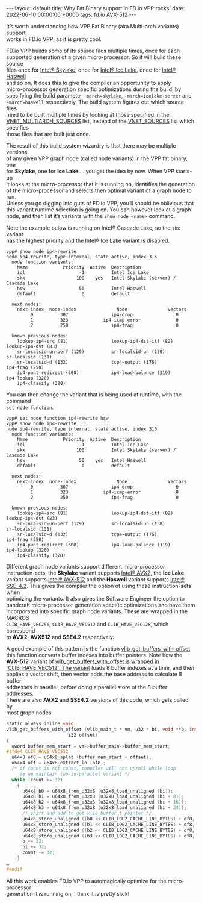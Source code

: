 #+STARTUP: showall indentX
#+STARTUP: hidestars
#+OPTIONS: num:nil tags:nil toc:nil timestamps:nil \n:t ^:nil
#+BEGIN_EXPORT html
---
layout: default
title: Why Fat Binary support in FD.io VPP rocks!
date: 2022-06-10 00:00:00 +0000
tags: fd.io AVX-512
---
#+END_EXPORT

It’s worth understanding how VPP Fat Binary (aka Multi-arch variants) support
works in FD.io VPP, as it is pretty cool. 

FD.io VPP builds some of its source files multiple times, once for each
supported generation of a given micro-processor. So it will build these source
files once for [[https://en.wikipedia.org/wiki/Skylake_(microarchitecture)][Intel® Skylake]], once for [[https://en.wikipedia.org/wiki/Ice_Lake_(microprocessor)][Intel® Ice Lake]], once for [[https://en.wikipedia.org/wiki/Haswell_(microarchitecture)][Intel® Haswell]]
and so on. It does this to give the compiler an opportunity to apply
micro-processor generation specific optimizations during the build, by
specifying the build parameter ~-march=skylake~, ~-march=icelake-server~ and
~-march=haswell~ respectively. The build system figures out which source files
need to be built multiple times by looking at those specified in the
[[https://git.fd.io/vpp/tree/src/vnet/CMakeLists.txt][VNET_MULTIARCH_SOURCES]] list, instead of the [[https://git.fd.io/vpp/tree/src/vnet/CMakeLists.txt][VNET_SOURCES]] list which specifies
those files that are built just once.

The result of this build system wizardry is that there may be multiple versions
of any given VPP graph node (called node variants) in the VPP fat binary, one
for *Skylake*, one for *Ice Lake* … you get the idea by now. When VPP starts-up
it looks at the micro-processor that it is running on, identifies the generation
of the micro-processor and selects then optimal variant of a graph node to run.
Unless you go digging into guts of FD.io VPP, you’ll should be oblivious that
this variant runtime selection is going on. You can however look at a graph
node, and then list it’s variants with the ~show node <name>~ command.

Note the example below is running on Intel® Cascade Lake, so the ~skx~ variant
has the highest priority and the Intel® Ice Lake variant is disabled.

#+BEGIN_EXAMPLE
vpp# show node ip4-rewrite
node ip4-rewrite, type internal, state active, index 315
  node function variants:
    Name             Priority  Active  Description
    icl                    -1          Intel Ice Lake
    skx                   100    yes   Intel Skylake (server) / Cascade Lake
    hsw                    50          Intel Haswell
    default                 0          default

  next nodes:
    next-index  node-index               Node               Vectors
         0          307                ip4-drop                0
         1          323             ip4-icmp-error             0
         2          250                ip4-frag                0

  known previous nodes:
    lookup-ip4-src (81)                lookup-ip4-dst-itf (82)            lookup-ip4-dst (83)
    sr-localsid-un-perf (129)          sr-localsid-un (130)               sr-localsid (131)
    sr-localsid-d (132)                tcp4-output (176)                  ip4-frag (250)
    ip4-punt-redirect (308)            ip4-load-balance (319)             ip4-lookup (320)
    ip4-classify (328)
#+END_EXAMPLE
    
You can then change the variant that is being used at runtime, with the command
~set node function~.

#+BEGIN_EXAMPLE
vpp# set node function ip4-rewrite hsw
vpp# show node ip4-rewrite
node ip4-rewrite, type internal, state active, index 315
  node function variants:
    Name             Priority  Active  Description
    icl                    -1          Intel Ice Lake
    skx                   100          Intel Skylake (server) / Cascade Lake
    hsw                    50    yes   Intel Haswell
    default                 0          default

  next nodes:
    next-index  node-index               Node               Vectors
         0          307                ip4-drop                0
         1          323             ip4-icmp-error             0
         2          250                ip4-frag                0

  known previous nodes:
    lookup-ip4-src (81)                lookup-ip4-dst-itf (82)            lookup-ip4-dst (83)
    sr-localsid-un-perf (129)          sr-localsid-un (130)               sr-localsid (131)
    sr-localsid-d (132)                tcp4-output (176)                  ip4-frag (250)
    ip4-punt-redirect (308)            ip4-load-balance (319)             ip4-lookup (320)
    ip4-classify (328)
#+END_EXAMPLE
    
Different graph node variants support different micro-processor
instruction-sets, the *Skylake* variant supports [[https://en.wikipedia.org/wiki/Advanced_Vector_Extensions][Intel® AVX2]], the *Ice Lake*
variant supports [[https://en.wikipedia.org/wiki/AVX-512][Intel® AVX-512]] and the *Haswell* variant supports [[https://en.wikipedia.org/wiki/SSE4][Intel®
SSE-4.2]]. This gives the compiler the option of using these instruction-sets when
optimizing the variants. It also gives the Software Engineer the option to
handcraft micro-processor generation specific optimizations and have them
incorporated into specific graph node variants. These are wrapped in the MACROS
~CLIB_HAVE_VEC256~, ~CLIB_HAVE_VEC512~ and ~CLIB_HAVE_VEC128~, which correspond
to *AVX2*, *AVX512* and *SSE4.2* respectively.

A good example of this pattern is the function [[https://git.fd.io/vpp/tree/src/vlib/buffer_funcs.h?id=542088597886df774e63f841166721deeffef1c1][vlib_get_buffers_with_offset]],
this function converts buffer indexes into buffer pointers. Note how the
*AVX-512* variant of [[https://git.fd.io/vpp/tree/src/vlib/buffer_funcs.h?id=542088597886df774e63f841166721deeffef1c1][vlib_get_buffers_with_offset is wrapped in
`CLIB_HAVE_VEC512`. The variant]] loads 8 buffer indexes at a time, and then
applies a vector shift, then vector adds the base address to calculate 8 buffer
addresses in parallel, before doing a parallel store of the 8 buffer addresses.
There are also *AVX2* and *SSE4.2* versions of this code, which gets called by
most graph nodes.

#+BEGIN_SRC C
static_always_inline void
vlib_get_buffers_with_offset (vlib_main_t * vm, u32 * bi, void **b, int count,
                       i32 offset)
{
  uword buffer_mem_start = vm->buffer_main->buffer_mem_start;
#ifdef CLIB_HAVE_VEC512
  u64x8 of8 = u64x8_splat (buffer_mem_start + offset);
  u64x4 off = u64x8_extract_lo (of8);
  /* if count is not const, compiler will not unroll while loop
     se we maintain two-in-parallel variant */
  while (count >= 32)
    {
      u64x8 b0 = u64x8_from_u32x8 (u32x8_load_unaligned (bi));
      u64x8 b1 = u64x8_from_u32x8 (u32x8_load_unaligned (bi + 8));
      u64x8 b2 = u64x8_from_u32x8 (u32x8_load_unaligned (bi + 16));
      u64x8 b3 = u64x8_from_u32x8 (u32x8_load_unaligned (bi + 24));
      /* shift and add to get vlib_buffer_t pointer */
      u64x8_store_unaligned ((b0 << CLIB_LOG2_CACHE_LINE_BYTES) + of8, b);
      u64x8_store_unaligned ((b1 << CLIB_LOG2_CACHE_LINE_BYTES) + of8, b + 8);
      u64x8_store_unaligned ((b2 << CLIB_LOG2_CACHE_LINE_BYTES) + of8, b + 16);
      u64x8_store_unaligned ((b3 << CLIB_LOG2_CACHE_LINE_BYTES) + of8, b + 24);
      b += 32;
      bi += 32;
      count -= 32;
    }
…
#endif
#+END_SRC

All this work enables FD.io VPP to automagically optimize for the micro-processor
generation it is running on, I think it is pretty slick!
